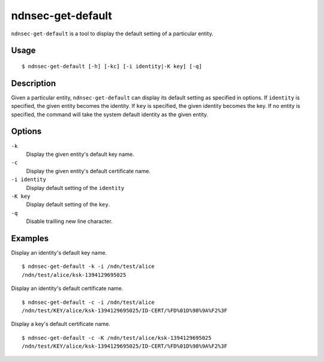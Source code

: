 ndnsec-get-default
==================

``ndnsec-get-default`` is a tool to display the default setting of a particular entity.

Usage
-----

::

    $ ndnsec-get-default [-h] [-kc] [-i identity|-K key] [-q]

Description
-----------

Given a particular entity, ``ndnsec-get-default`` can display its default setting as specified in
options. If ``identity`` is specified, the given entity becomes the identity. If ``key`` is
specified, the given identity becomes the key. If no entity is specified, the command will take the
system default identity as the given entity.

Options
-------

``-k``
  Display the given entity's default key name.

``-c``
  Display the given entity's default certificate name.

``-i identity``
  Display default setting of the ``identity``

``-K key``
  Display default setting of the ``key``.

``-q``
  Disable trailling new line character.

Examples
--------

Display an identity's default key name.

::

    $ ndnsec-get-default -k -i /ndn/test/alice
    /ndn/test/alice/ksk-1394129695025

Display an identity's default certificate name.

::

    $ ndnsec-get-default -c -i /ndn/test/alice
    /ndn/test/KEY/alice/ksk-1394129695025/ID-CERT/%FD%01D%98%9A%F2%3F

Display a key's default certificate name.

::

    $ ndnsec-get-default -c -K /ndn/test/alice/ksk-1394129695025
    /ndn/test/KEY/alice/ksk-1394129695025/ID-CERT/%FD%01D%98%9A%F2%3F
